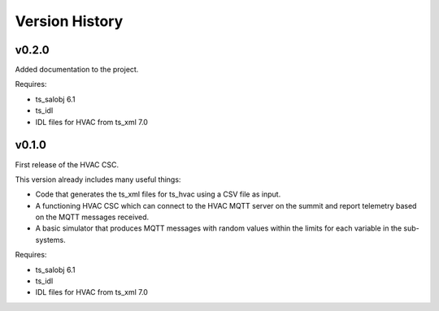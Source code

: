 .. py:currentmodule:: lsst.ts.hvac

.. _lsst.ts.hvac.version_history:

###############
Version History
###############

v0.2.0
======

Added documentation to the project.


Requires:

* ts_salobj 6.1
* ts_idl
* IDL files for HVAC from ts_xml 7.0

v0.1.0
======

First release of the HVAC CSC.

This version already includes many useful things:

* Code that generates the ts_xml files for ts_hvac using a CSV file as input.
* A functioning HVAC CSC which can connect to the HVAC MQTT server on the summit and report telemetry based on the MQTT messages received.
* A basic simulator that produces MQTT messages with random values within the limits for each variable in the sub-systems.


Requires:

* ts_salobj 6.1
* ts_idl
* IDL files for HVAC from ts_xml 7.0
